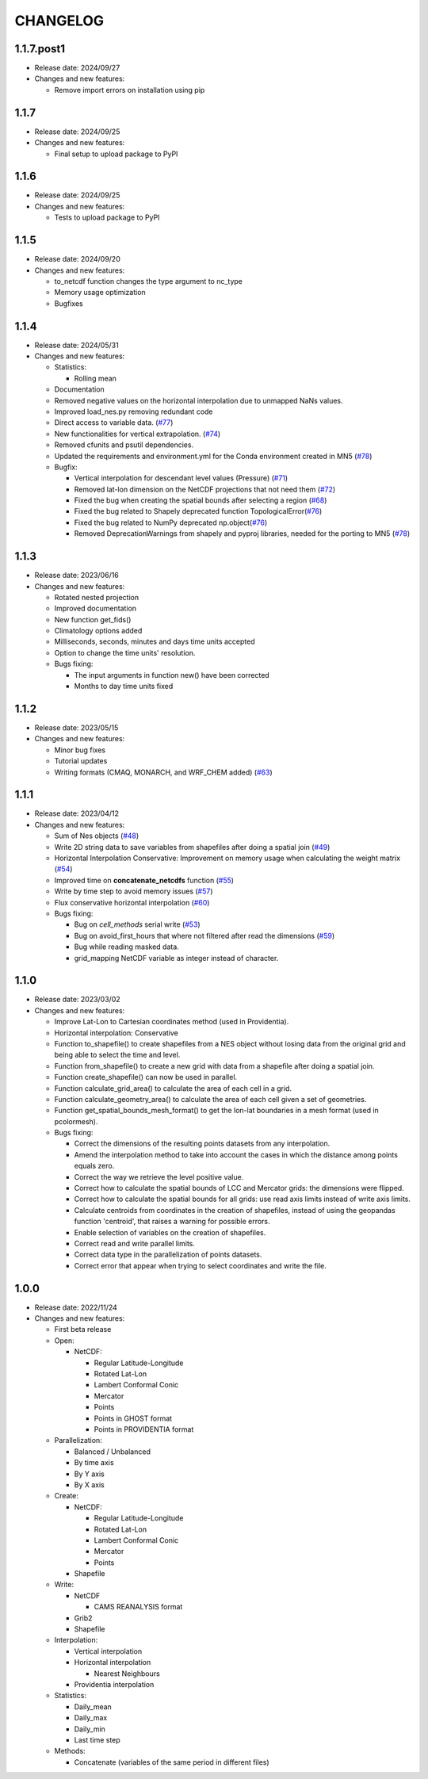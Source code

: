 ============
CHANGELOG
============

.. start-here

1.1.7.post1
============

* Release date: 2024/09/27
* Changes and new features:

  * Remove import errors on installation using pip


1.1.7
============

* Release date: 2024/09/25
* Changes and new features:

  * Final setup to upload package to PyPI


1.1.6
============

* Release date: 2024/09/25
* Changes and new features:

  * Tests to upload package to PyPI


1.1.5
============

* Release date: 2024/09/20
* Changes and new features:

  * to_netcdf function changes the type argument to nc_type
  * Memory usage optimization
  * Bugfixes

1.1.4
============

* Release date: 2024/05/31
* Changes and new features:

  * Statistics:

    * Rolling mean

  * Documentation
  * Removed negative values on the horizontal interpolation due to unmapped NaNs values.
  * Improved load_nes.py removing redundant code
  * Direct access to variable data. (`#77 <https://earth.bsc.es/gitlab/es/NES/-/issues/77>`_)
  * New functionalities for vertical extrapolation. (`#74 <https://earth.bsc.es/gitlab/es/NES/-/issues/74>`_)
  * Removed cfunits and psutil dependencies.
  * Updated the requirements and environment.yml for the Conda environment created in MN5 (`#78 <https://earth.bsc.es/gitlab/es/NES/-/issues/78>`_)
  * Bugfix:

    * Vertical interpolation for descendant level values (Pressure) (`#71 <https://earth.bsc.es/gitlab/es/NES/-/issues/71>`_)
    * Removed lat-lon dimension on the NetCDF projections that not need them (`#72 <https://earth.bsc.es/gitlab/es/NES/-/issues/72>`_)
    * Fixed the bug when creating the spatial bounds after selecting a region (`#68 <https://earth.bsc.es/gitlab/es/NES/-/issues/68>`_)
    * Fixed the bug related to Shapely deprecated function TopologicalError(`#76 <https://earth.bsc.es/gitlab/es/NES/-/issues/76>`_)
    * Fixed the bug related to NumPy deprecated np.object(`#76 <https://earth.bsc.es/gitlab/es/NES/-/issues/76>`_)
    * Removed DeprecationWarnings from shapely and pyproj libraries, needed for the porting to MN5 (`#78 <https://earth.bsc.es/gitlab/es/NES/-/issues/78>`_)

1.1.3
============

* Release date: 2023/06/16
* Changes and new features:

  * Rotated nested projection
  * Improved documentation
  * New function get_fids()
  * Climatology options added
  * Milliseconds, seconds, minutes and days time units accepted
  * Option to change the time units' resolution.
  * Bugs fixing:

    * The input arguments in function new() have been corrected
    * Months to day time units fixed

1.1.2
============

* Release date: 2023/05/15
* Changes and new features:

  * Minor bug fixes
  * Tutorial updates
  * Writing formats (CMAQ, MONARCH, and WRF_CHEM added) (`#63 <https://earth.bsc.es/gitlab/es/NES/-/issues/63>`_)

1.1.1
============

* Release date: 2023/04/12
* Changes and new features:

  * Sum of Nes objects (`#48 <https://earth.bsc.es/gitlab/es/NES/-/issues/48>`_)
  * Write 2D string data to save variables from shapefiles after doing a spatial join (`#49 <https://earth.bsc.es/gitlab/es/NES/-/issues/49>`_)
  * Horizontal Interpolation Conservative: Improvement on memory usage when calculating the weight matrix (`#54 <https://earth.bsc.es/gitlab/es/NES/-/issues/54>`_)
  * Improved time on **concatenate_netcdfs** function (`#55 <https://earth.bsc.es/gitlab/es/NES/-/issues/55>`_)
  * Write by time step to avoid memory issues (`#57 <https://earth.bsc.es/gitlab/es/NES/-/issues/57>`_)
  * Flux conservative horizontal interpolation (`#60 <https://earth.bsc.es/gitlab/es/NES/-/issues/60>`_)
  * Bugs fixing:

    * Bug on `cell_methods` serial write (`#53 <https://earth.bsc.es/gitlab/es/NES/-/issues/53>`_)
    * Bug on avoid_first_hours that where not filtered after read the dimensions (`#59 <https://earth.bsc.es/gitlab/es/NES/-/issues/59>`_)
    * Bug while reading masked data.
    * grid_mapping NetCDF variable as integer instead of character.

1.1.0
============

* Release date: 2023/03/02
* Changes and new features:

  * Improve Lat-Lon to Cartesian coordinates method (used in Providentia).
  * Horizontal interpolation: Conservative
  * Function to_shapefile() to create shapefiles from a NES object without losing data from the original grid and being able to select the time and level.
  * Function from_shapefile() to create a new grid with data from a shapefile after doing a spatial join.
  * Function create_shapefile() can now be used in parallel.
  * Function calculate_grid_area() to calculate the area of each cell in a grid.
  * Function calculate_geometry_area() to calculate the area of each cell given a set of geometries.
  * Function get_spatial_bounds_mesh_format() to get the lon-lat boundaries in a mesh format (used in pcolormesh).
  * Bugs fixing:

    * Correct the dimensions of the resulting points datasets from any interpolation.
    * Amend the interpolation method to take into account the cases in which the distance among points equals zero.
    * Correct the way we retrieve the level positive value.
    * Correct how to calculate the spatial bounds of LCC and Mercator grids: the dimensions were flipped.
    * Correct how to calculate the spatial bounds for all grids: use read axis limits instead of write axis limits.
    * Calculate centroids from coordinates in the creation of shapefiles, instead of using the geopandas function 'centroid', that raises a warning for possible errors.
    * Enable selection of variables on the creation of shapefiles.
    * Correct read and write parallel limits.
    * Correct data type in the parallelization of points datasets.
    * Correct error that appear when trying to select coordinates and write the file.

1.0.0
============

* Release date: 2022/11/24
* Changes and new features:

  * First beta release
  * Open:

    * NetCDF:

      * Regular Latitude-Longitude
      * Rotated Lat-Lon
      * Lambert Conformal Conic
      * Mercator
      * Points
      * Points in GHOST format
      * Points in PROVIDENTIA format

  * Parallelization:

    * Balanced / Unbalanced
    * By time axis
    * By Y axis
    * By X axis

  * Create: 

    * NetCDF:
  
      * Regular Latitude-Longitude
      * Rotated Lat-Lon
      * Lambert Conformal Conic
      * Mercator
      * Points

    * Shapefile

  * Write:

    * NetCDF
  
      * CAMS REANALYSIS format
  
    * Grib2
    * Shapefile
  
  * Interpolation:
  
    * Vertical interpolation
    * Horizontal interpolation
  
      * Nearest Neighbours
  
    * Providentia interpolation
  
  * Statistics:
  
    * Daily_mean
    * Daily_max
    * Daily_min
    * Last time step
  
  * Methods:
  
    * Concatenate (variables of the same period in different files)
    